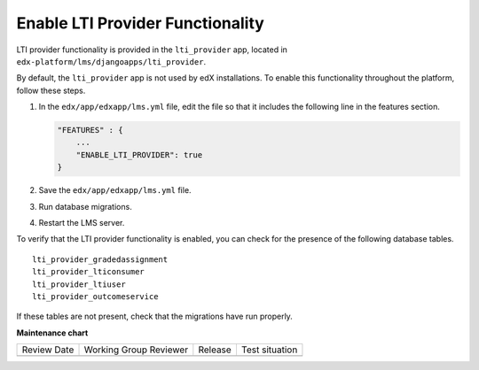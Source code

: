 .. _Enable LTI Provider Functionality:

#################################################
Enable LTI Provider Functionality
#################################################

.. tags:: site operator

LTI provider functionality is provided in the ``lti_provider`` app, located in
``edx-platform/lms/djangoapps/lti_provider``.

By default, the ``lti_provider`` app is not used by edX installations. To
enable this functionality throughout the platform, follow these steps.

#. In the ``edx/app/edxapp/lms.yml`` file, edit the file so that it
   includes the following line in the features section.

   .. code-block:: none

       "FEATURES" : {
           ...
           "ENABLE_LTI_PROVIDER": true
       }

#. Save the ``edx/app/edxapp/lms.yml`` file.

#. Run database migrations.

#. Restart the LMS server.

To verify that the LTI provider functionality is enabled, you can check for the
presence of the following database tables.

::

  lti_provider_gradedassignment
  lti_provider_lticonsumer
  lti_provider_ltiuser
  lti_provider_outcomeservice

If these tables are not present, check that the migrations have run properly.


**Maintenance chart**

+--------------+-------------------------------+----------------+--------------------------------+
| Review Date  | Working Group Reviewer        |   Release      |Test situation                  |
+--------------+-------------------------------+----------------+--------------------------------+
|              |                               |                |                                |
+--------------+-------------------------------+----------------+--------------------------------+
